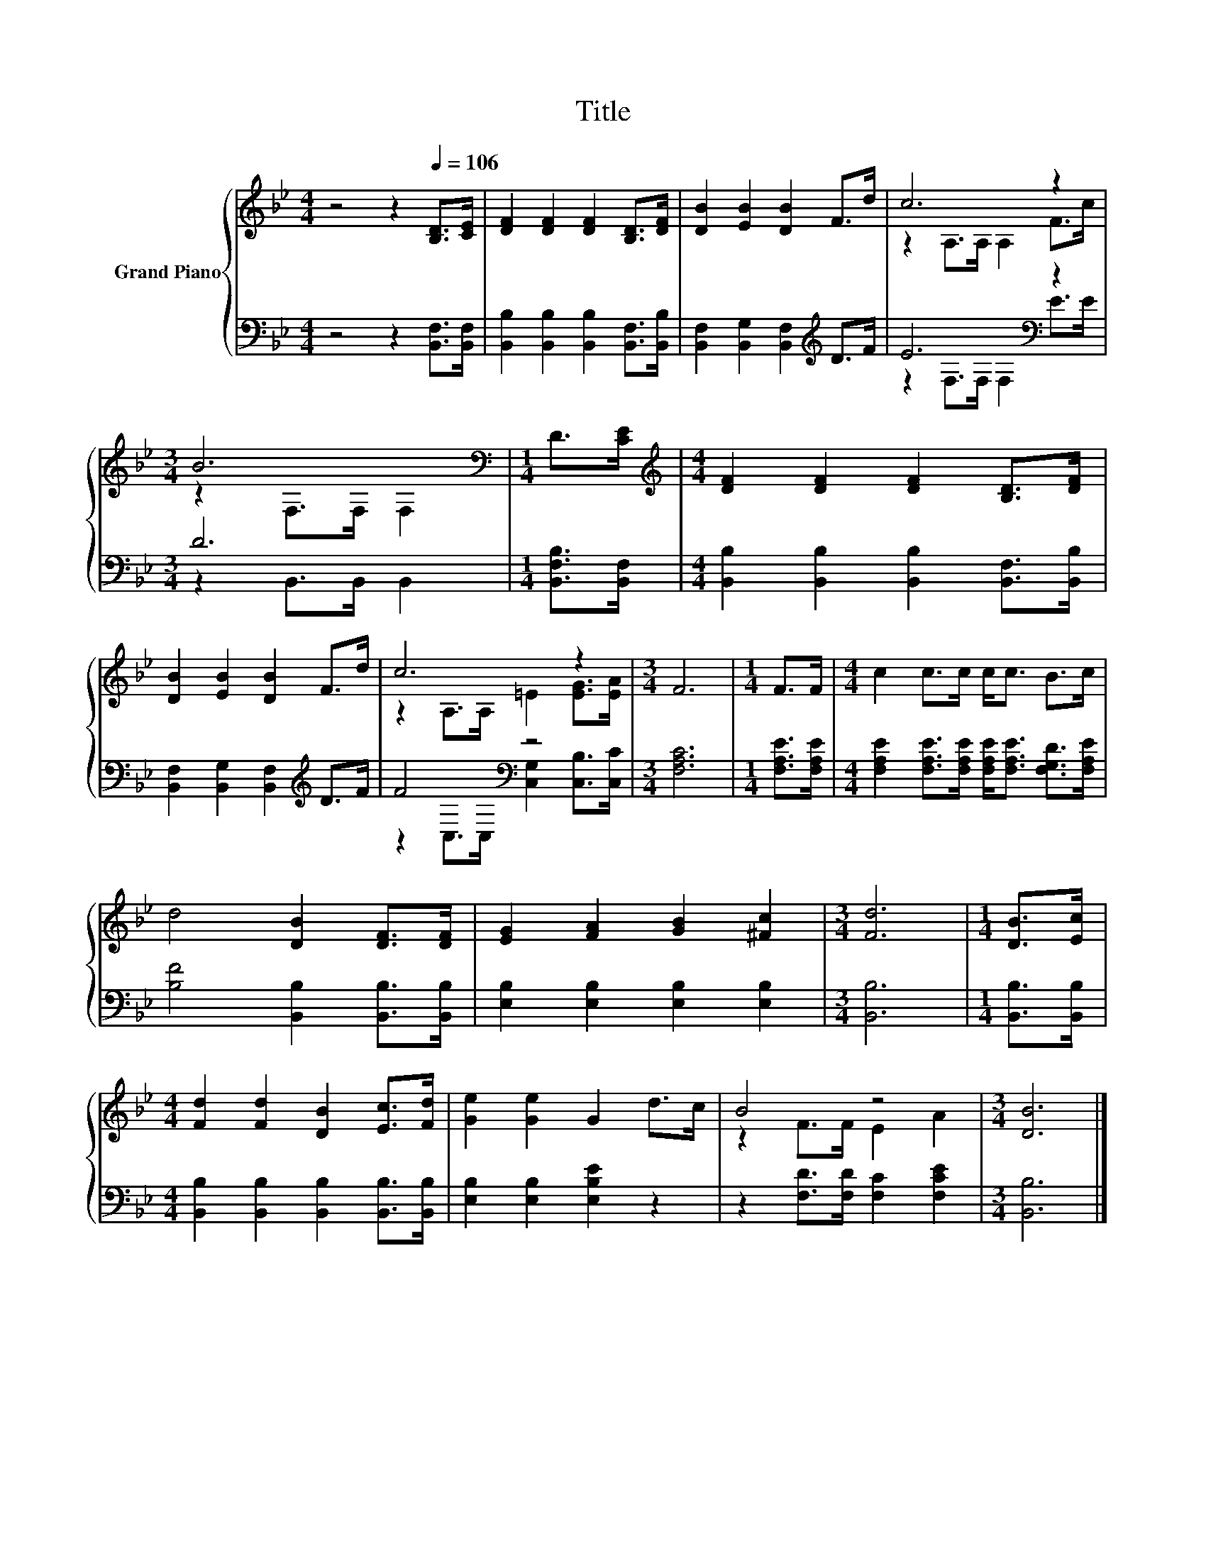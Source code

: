 X:1
T:Title
%%score { ( 1 3 ) | ( 2 4 ) }
L:1/8
M:4/4
K:Bb
V:1 treble nm="Grand Piano"
V:3 treble 
V:2 bass 
V:4 bass 
V:1
 z4 z2[Q:1/4=106] [B,D]>[CE] | [DF]2 [DF]2 [DF]2 [B,D]>[DF] | [DB]2 [EB]2 [DB]2 F>d | c6 z2 | %4
[M:3/4] B6[K:bass] |[M:1/4] D>[CE] |[M:4/4][K:treble] [DF]2 [DF]2 [DF]2 [B,D]>[DF] | %7
 [DB]2 [EB]2 [DB]2 F>d | c6 z2 |[M:3/4] F6 |[M:1/4] F>F |[M:4/4] c2 c>c c<c B>c | %12
 d4 [DB]2 [DF]>[DF] | [EG]2 [FA]2 [GB]2 [^Fc]2 |[M:3/4] [Fd]6 |[M:1/4] [DB]>[Ec] | %16
[M:4/4] [Fd]2 [Fd]2 [DB]2 [Ec]>[Fd] | [Ge]2 [Ge]2 G2 d>c | B4 z4 |[M:3/4] [DB]6 |] %20
V:2
 z4 z2 [B,,F,]>[B,,F,] | [B,,B,]2 [B,,B,]2 [B,,B,]2 [B,,F,]>[B,,B,] | %2
 [B,,F,]2 [B,,G,]2 [B,,F,]2[K:treble] D>F | E6[K:bass] z2 |[M:3/4] D6 |[M:1/4] [B,,F,B,]>[B,,F,] | %6
[M:4/4] [B,,B,]2 [B,,B,]2 [B,,B,]2 [B,,F,]>[B,,B,] | [B,,F,]2 [B,,G,]2 [B,,F,]2[K:treble] D>F | %8
 F4[K:bass] z4 |[M:3/4] [F,A,C]6 |[M:1/4] [F,A,E]>[F,A,E] | %11
[M:4/4] [F,A,E]2 [F,A,E]>[F,A,E] [F,A,E]<[F,A,E] [F,G,D]>[F,A,E] | %12
 [B,F]4 [B,,B,]2 [B,,B,]>[B,,B,] | [E,B,]2 [E,B,]2 [E,B,]2 [E,B,]2 |[M:3/4] [B,,B,]6 | %15
[M:1/4] [B,,B,]>[B,,B,] |[M:4/4] [B,,B,]2 [B,,B,]2 [B,,B,]2 [B,,B,]>[B,,B,] | %17
 [E,B,]2 [E,B,]2 [E,B,E]2 z2 | z2 [F,D]>[F,D] [F,C]2 [F,CE]2 |[M:3/4] [B,,B,]6 |] %20
V:3
 x8 | x8 | x8 | z2 A,>A, A,2 F>c |[M:3/4] z2[K:bass] F,>F, F,2 |[M:1/4] x2 |[M:4/4][K:treble] x8 | %7
 x8 | z2 A,>A, =E2 [EG]>[EA] |[M:3/4] x6 |[M:1/4] x2 |[M:4/4] x8 | x8 | x8 |[M:3/4] x6 | %15
[M:1/4] x2 |[M:4/4] x8 | x8 | z2 F>F E2 A2 |[M:3/4] x6 |] %20
V:4
 x8 | x8 | x6[K:treble] x2 | z2[K:bass] F,>F, F,2 E>E |[M:3/4] z2 B,,>B,, B,,2 |[M:1/4] x2 | %6
[M:4/4] x8 | x6[K:treble] x2 | z2[K:bass] C,>C, [C,G,]2 [C,B,]>[C,C] |[M:3/4] x6 |[M:1/4] x2 | %11
[M:4/4] x8 | x8 | x8 |[M:3/4] x6 |[M:1/4] x2 |[M:4/4] x8 | x8 | x8 |[M:3/4] x6 |] %20

